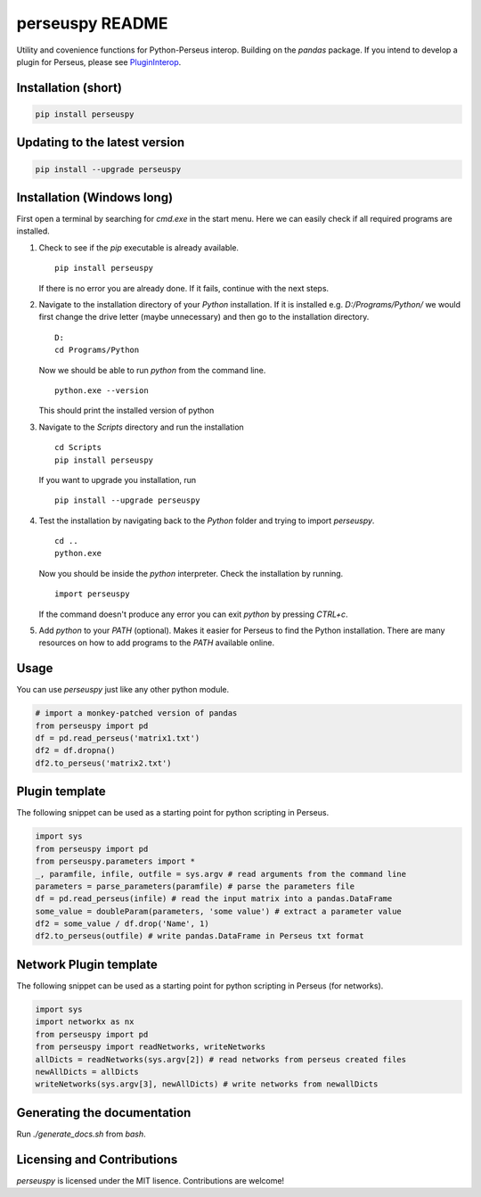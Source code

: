 perseuspy README
================

.. image:: https://readthedocs.org/projects/perseuspy/badge/?version=latest
    :target: http://perseuspy.readthedocs.io/en/latest/?badge=latest
    :alt: Documentation Status

.. sphinx-inclusion-marker-do-not-remove

.. image:: https://travis-ci.org/jdrudolph/perseuspy.svg?branch=master
    :target: https://travis-ci.org/jdrudolph/perseuspy

Utility and covenience functions for Python-Perseus interop.
Building on the `pandas` package. If you intend to develop
a plugin for Perseus, please see `PluginInterop <https://www.github.com/jdrudolph/PluginInterop/>`_.

Installation (short)
--------------------

.. code:: bash

    pip install perseuspy

Updating to the latest version
------------------------------

.. code:: bash

    pip install --upgrade perseuspy

Installation (Windows long)
---------------------------
First open a terminal by searching for `cmd.exe` in the start menu. Here we can easily
check if all required programs are installed.

#. Check to see if the `pip` executable is already available.
   ::

      pip install perseuspy

   If there is no error you are already done. If it fails, continue with the next steps.
#. Navigate to the installation directory of your `Python` installation. If it is installed
   e.g. `D:/Programs/Python/` we would first change the drive letter (maybe unnecessary)
   and then go to the installation directory.
   ::

       D:
       cd Programs/Python

   Now we should be able to run `python` from the command line.
   ::
       
       python.exe --version

   This should print the installed version of python
#. Navigate to the `Scripts` directory and run the installation
   ::

       cd Scripts
       pip install perseuspy

   If you want to upgrade you installation, run
   ::

       pip install --upgrade perseuspy

#. Test the installation by navigating back to the `Python` folder and trying to import `perseuspy`.
   ::

       cd ..
       python.exe

   Now you should be inside the `python` interpreter. Check the installation by running.
   ::

       import perseuspy

   If the command doesn't produce any error you can exit `python` by pressing `CTRL+c`.
#. Add `python` to your `PATH` (optional). Makes it easier for Perseus to find the Python
   installation. There are many resources on how to add programs to the `PATH` available online.

Usage
------------
You can use `perseuspy` just like any other python module.


.. code:: python

    # import a monkey-patched version of pandas
    from perseuspy import pd
    df = pd.read_perseus('matrix1.txt')
    df2 = df.dropna()
    df2.to_perseus('matrix2.txt')


Plugin template
---------------
The following snippet can be used as a starting point
for python scripting in Perseus.

.. code:: python

    import sys
    from perseuspy import pd
    from perseuspy.parameters import *
    _, paramfile, infile, outfile = sys.argv # read arguments from the command line
    parameters = parse_parameters(paramfile) # parse the parameters file
    df = pd.read_perseus(infile) # read the input matrix into a pandas.DataFrame
    some_value = doubleParam(parameters, 'some value') # extract a parameter value
    df2 = some_value / df.drop('Name', 1)
    df2.to_perseus(outfile) # write pandas.DataFrame in Perseus txt format
    
Network Plugin template
---------------
The following snippet can be used as a starting point
for python scripting in Perseus (for networks).

.. code:: python

    import sys
    import networkx as nx
    from perseuspy import pd
    from perseuspy import readNetworks, writeNetworks
    allDicts = readNetworks(sys.argv[2]) # read networks from perseus created files
    newAllDicts = allDicts
    writeNetworks(sys.argv[3], newAllDicts) # write networks from newallDicts


Generating the documentation
----------------------------
Run `./generate_docs.sh` from `bash`.

Licensing and Contributions
---------------------------
`perseuspy` is licensed under the MIT lisence. Contributions are welcome!
